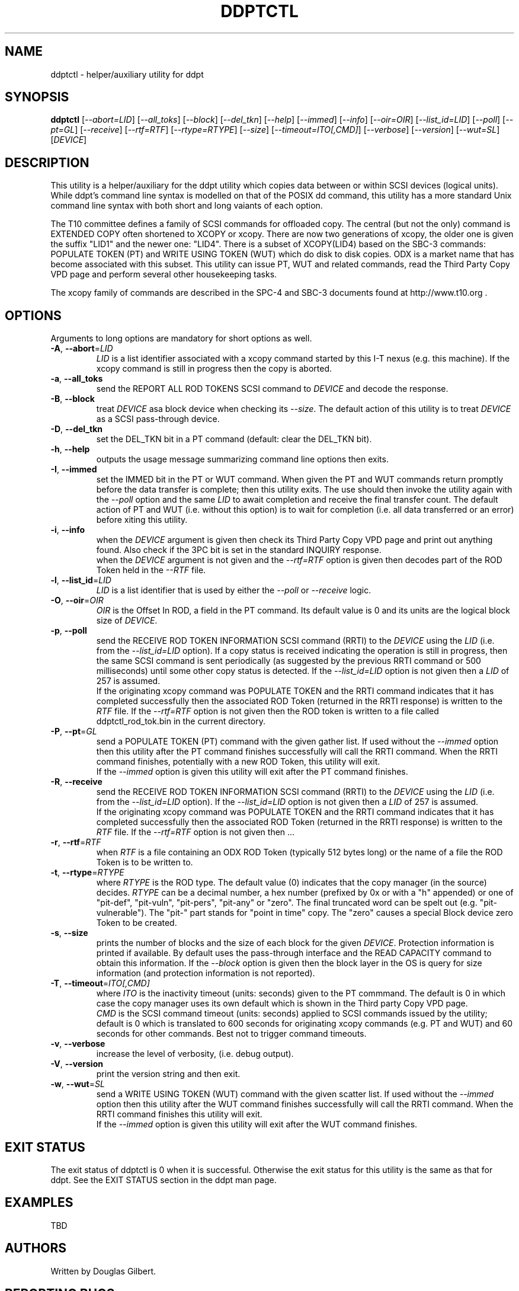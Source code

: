 .TH DDPTCTL "8" "March 2014" "ddpt\-0.94" DDPT
.SH NAME
ddptctl \- helper/auxiliary utility for ddpt
.SH SYNOPSIS
.B ddptctl
[\fI\-\-abort=LID\fR] [\fI\-\-all_toks\fR] [\fI\-\-block\fR]
[\fI\-\-del_tkn\fR] [\fI\-\-help\fR] [\fI\-\-immed\fR] [\fI\-\-info\fR]
[\fI\-\-oir=OIR\fR] [\fI\-\-list_id=LID\fR] [\fI\-\-poll\fR] [\fI\-\-pt=GL\fR]
[\fI\-\-receive\fR] [\fI\-\-rtf=RTF\fR] [\fI\-\-rtype=RTYPE\fR]
[\fI\-\-size\fR] [\fI\-\-timeout=ITO[,CMD]\fR] [\fI\-\-verbose\fR]
[\fI\-\-version\fR] [\fI\-\-wut=SL\fR] [\fIDEVICE\fR]
.SH DESCRIPTION
.\" Add any additional description here
.PP
This utility is a helper/auxiliary for the ddpt utility which copies data
between or within SCSI devices (logical units). While ddpt's command line
syntax is modelled on that of the POSIX dd command, this utility has a more
standard Unix command line syntax with both short and long vaiants of each
option.
.PP
The T10 committee defines a family of SCSI commands for offloaded copy. The
central (but not the only) command is EXTENDED COPY often shortened to XCOPY
or xcopy. There are now two generations of xcopy, the older one is given the
suffix "LID1" and the newer one: "LID4". There is a subset of XCOPY(LID4)
based on the SBC\-3 commands: POPULATE TOKEN (PT) and WRITE USING TOKEN (WUT)
which do disk to disk copies. ODX is a market name that has become associated
with this subset. This utility can issue PT, WUT and related commands, read
the Third Party Copy VPD page and perform several other housekeeping tasks.
.PP
The xcopy family of commands are described in the SPC\-4 and SBC\-3 documents
found at http://www.t10.org .
.SH OPTIONS
Arguments to long options are mandatory for short options as well.
.TP
\fB\-A\fR, \fB\-\-abort\fR=\fILID\fR
\fILID\fR is a list identifier associated with a xcopy command started by this
I\-T nexus (e.g. this machine). If the xcopy command is still in progress then
the copy is aborted.
.TP
\fB\-a\fR, \fB\-\-all_toks\fR
send the REPORT ALL ROD TOKENS SCSI command to \fIDEVICE\fR and decode the
response.
.TP
\fB\-B\fR, \fB\-\-block\fR
treat \fIDEVICE\fR asa block device when checking its \fI\-\-size\fR. The
default action of this utility is to treat \fIDEVICE\fR as a SCSI
pass\-through device.
.TP
\fB\-D\fR, \fB\-\-del_tkn\fR
set the DEL_TKN bit in a PT command (default: clear the DEL_TKN bit).
.TP
\fB\-h\fR, \fB\-\-help\fR
outputs the usage message summarizing command line options then exits.
.TP
\fB\-I\fR, \fB\-\-immed\fR
set the IMMED bit in the PT or WUT command. When given the PT and WUT
commands return promptly before the data transfer is complete; then this
utility exits. The use should then invoke the utility again with the
\fI\-\-poll\fR option and the same \fILID\fR to await completion and
receive the final transfer count. The default action of PT and WUT (i.e.
without this option) is to wait for completion (i.e. all data transferred
or an error) before xiting this utility.
.TP
\fB\-i\fR, \fB\-\-info\fR
when the \fIDEVICE\fR argument is given then check its Third Party Copy VPD
page and print out anything found. Also check if the 3PC bit is set in the
standard INQUIRY response.
.br
when the \fIDEVICE\fR argument is not given and the \fI\-\-rtf=RTF\fR option
is given then decodes part of the ROD Token held in the \fI\-\-RTF\fR
file.
.TP
\fB\-l\fR, \fB\-\-list_id\fR=\fILID\fR
\fILID\fR is a list identifier that is used by either the \fI\-\-poll\fR or
\fI\-\-receive\fR logic.
.TP
\fB\-O\fR, \fB\-\-oir\fR=\fIOIR\fR
\fIOIR\fR is the Offset In ROD, a field in the PT command. Its default value
is 0 and its units are the logical block size of \fIDEVICE\fR.
.TP
\fB\-p\fR, \fB\-\-poll\fR
send the RECEIVE ROD TOKEN INFORMATION SCSI command (RRTI) to the \fIDEVICE\fR
using the \fILID\fR (i.e. from the \fI\-\-list_id=LID\fR option). If
a copy status is received indicating the operation is still in progress, then
the same SCSI command is sent periodically (as suggested by the previous RRTI
command or 500 milliseconds) until some other copy status is detected. If
the \fI\-\-list_id=LID\fR option is not given then a \fILID\fR of 257 is
assumed.
.br
If the originating xcopy command was POPULATE TOKEN and the RRTI command
indicates that it has completed successfully then the associated
ROD Token (returned in the RRTI response) is written to the \fIRTF\fR
file. If the \fI\-\-rtf=RTF\fR option is not given then the ROD token is
written to a file called ddptctl_rod_tok.bin in the current directory.
.TP
\fB\-P\fR, \fB\-\-pt\fR=\fIGL\fR
send a POPULATE TOKEN (PT) command with the given gather list. If used
without the \fI\-\-immed\fR option then this utility after the PT command
finishes successfully will call the RRTI command. When the RRTI command
finishes, potentially with a new ROD Token, this utility will exit.
.br
If the \fI\-\-immed\fR option is given this utility will exit after the
PT command finishes.
.TP
\fB\-R\fR, \fB\-\-receive\fR
send the RECEIVE ROD TOKEN INFORMATION SCSI command (RRTI) to the \fIDEVICE\fR
using the \fILID\fR (i.e. from the \fI\-\-list_id=LID\fR option). If the
\fI\-\-list_id=LID\fR option is not given then a \fILID\fR of 257 is assumed.
.br
If the originating xcopy command was POPULATE TOKEN and the RRTI command
indicates that it has completed successfully then the associated
ROD Token (returned in the RRTI response) is written to the \fIRTF\fR
file. If the \fI\-\-rtf=RTF\fR option is not given then ...
.TP
\fB\-r\fR, \fB\-\-rtf\fR=\fIRTF\fR
when \fIRTF\fR is a file containing an ODX ROD Token (typically 512 bytes
long) or the name of a file the ROD Token is to be written to.
.TP
\fB\-t\fR, \fB\-\-rtype\fR=\fIRTYPE\fR
where \fIRTYPE\fR is the ROD type. The default value (0) indicates that the
copy manager (in the source) decides. \fIRTYPE\fR can be a decimal number, a
hex number (prefixed by 0x or with a "h" appended) or one
of "pit\-def", "pit\-vuln", "pit\-pers", "pit\-any" or "zero". The final
truncated word can be spelt out (e.g. "pit\-vulnerable"). The "pit\-" part
stands for "point in time" copy. The "zero" causes a special Block device
zero Token to be created.
.TP
\fB\-s\fR, \fB\-\-size\fR
prints the number of blocks and the size of each block for the given
\fIDEVICE\fR. Protection information is printed if available. By default
uses the pass\-through interface and the READ CAPACITY command to obtain
this information. If the \fI\-\-block\fR option is given then the block
layer in the OS is query for size information (and protection information
is not reported).
.TP
\fB\-T\fR, \fB\-\-timeout\fR=\fIITO[,CMD]\fR
where \fIITO\fR is the inactivity timeout (units: seconds) given to the
PT commmand. The default is 0 in which case the copy manager uses its own
default which is shown in the Third party Copy VPD page.
.br
\fICMD\fR is the SCSI command timeout (units: seconds) applied to SCSI
commands issued by the utility; default is 0 which is translated to 600
seconds for originating xcopy commands (e.g. PT and WUT) and 60 seconds
for other commands. Best not to trigger command timeouts.
.TP
\fB\-v\fR, \fB\-\-verbose\fR
increase the level of verbosity, (i.e. debug output).
.TP
\fB\-V\fR, \fB\-\-version\fR
print the version string and then exit.
.TP
\fB\-w\fR, \fB\-\-wut\fR=\fISL\fR
send a WRITE USING TOKEN (WUT) command with the given scatter list. If used
without the \fI\-\-immed\fR option then this utility after the WUT command
finishes successfully will call the RRTI command. When the RRTI command
finishes this utility will exit.
.br
If the \fI\-\-immed\fR option is given this utility will exit after the
WUT command finishes.
.SH EXIT STATUS
The exit status of ddptctl is 0 when it is successful. Otherwise the exit
status for this utility is the same as that for ddpt. See the EXIT STATUS
section in the ddpt man page.
.SH EXAMPLES
TBD
.SH AUTHORS
Written by Douglas Gilbert.
.SH "REPORTING BUGS"
Report bugs to <dgilbert at interlog dot com>.
.SH COPYRIGHT
Copyright \(co 2014 Douglas Gilbert
.br
This software is distributed under a FreeBSD license. There is NO
warranty; not even for MERCHANTABILITY or FITNESS FOR A PARTICULAR PURPOSE.
.SH "SEE ALSO"
.B ddpt

